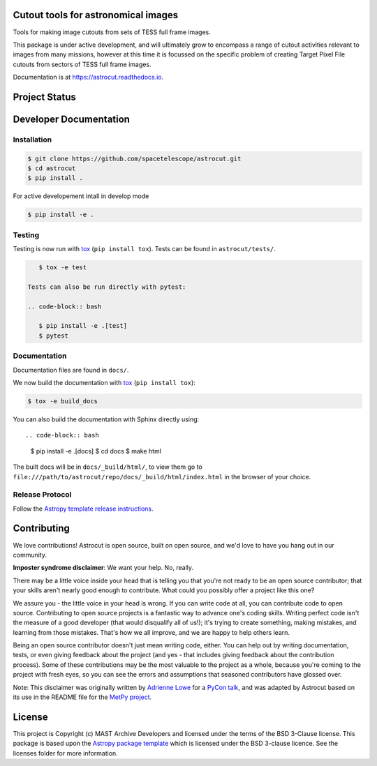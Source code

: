Cutout tools for astronomical images
------------------------------------

.. image:: http://img.shields.io/badge/powered%20by-AstroPy-orange.svg
    :target: http://www.astropy.org
    :alt: Powered by Astropy Badge
    
.. image:: https://badge.fury.io/py/astrocut.svg
    :target: https://badge.fury.io/py/astrocut 
    :alt: PyPi Status
    
.. image:: https://readthedocs.org/projects/astrocut/badge/?version=latest
    :target: https://astrocut.readthedocs.io/en/latest/?badge=latest
    :alt: Documentation Status

Tools for making image cutouts from sets of TESS full frame images.

This package is under active development, and will ultimately grow to encompass a range of cutout activities relevant to images from many missions, however at this time it is focussed on the specific problem of creating Target Pixel File cutouts from sectors of TESS full frame images.

Documentation is at https://astrocut.readthedocs.io.

Project Status
--------------
.. image:: https://travis-ci.org/spacetelescope/astrocut.svg?branch=master
    :target: https://travis-ci.org/spacetelescope/astrocut
    :alt: Travis CI status
    
.. image:: https://codecov.io/gh/spacetelescope/astrocut/branch/master/graph/badge.svg
  :target: https://codecov.io/gh/spacetelescope/astrocut
  :alt: Codecov coverage status





Developer Documentation
-----------------------

Installation
^^^^^^^^^^^^

.. code-block:: bash

    $ git clone https://github.com/spacetelescope/astrocut.git
    $ cd astrocut
    $ pip install .
    
For active developement intall in develop mode

.. code-block:: bash

    $ pip install -e .
    
Testing
^^^^^^^
Testing is now run with `tox <https://tox.readthedocs.io>`_ (``pip install tox``).
Tests can be found in ``astrocut/tests/``.

.. code-block:: bash

    $ tox -e test

 Tests can also be run directly with pytest:

 .. code-block:: bash

    $ pip install -e .[test]
    $ pytest
    
Documentation
^^^^^^^^^^^^^
Documentation files are found in ``docs/``.

We now build the documentation with `tox <https://tox.readthedocs.io>`_ (``pip install tox``):

.. code-block:: bash

    $ tox -e build_docs

You can also build the documentation with Sphinx directly using::

.. code-block:: bash
                
    $ pip install -e .[docs]
    $ cd docs
    $ make html
    
The built docs will be in ``docs/_build/html/``, to view them go to ``file:///path/to/astrocut/repo/docs/_build/html/index.html`` in the browser of your choice.
    

Release Protocol
^^^^^^^^^^^^^^^^

Follow the `Astropy template release instructions <https://docs.astropy.org/en/latest/development/astropy-package-template.html>`_.

Contributing
------------

We love contributions! Astrocut is open source,
built on open source, and we'd love to have you hang out in our community.

**Imposter syndrome disclaimer**: We want your help. No, really.

There may be a little voice inside your head that is telling you that you're not
ready to be an open source contributor; that your skills aren't nearly good
enough to contribute. What could you possibly offer a project like this one?

We assure you - the little voice in your head is wrong. If you can write code at
all, you can contribute code to open source. Contributing to open source
projects is a fantastic way to advance one's coding skills. Writing perfect code
isn't the measure of a good developer (that would disqualify all of us!); it's
trying to create something, making mistakes, and learning from those
mistakes. That's how we all improve, and we are happy to help others learn.

Being an open source contributor doesn't just mean writing code, either. You can
help out by writing documentation, tests, or even giving feedback about the
project (and yes - that includes giving feedback about the contribution
process). Some of these contributions may be the most valuable to the project as
a whole, because you're coming to the project with fresh eyes, so you can see
the errors and assumptions that seasoned contributors have glossed over.

Note: This disclaimer was originally written by
`Adrienne Lowe <https://github.com/adriennefriend>`_ for a
`PyCon talk <https://www.youtube.com/watch?v=6Uj746j9Heo>`_, and was adapted by
Astrocut based on its use in the README file for the
`MetPy project <https://github.com/Unidata/MetPy>`_.


License
-------

This project is Copyright (c) MAST Archive Developers and licensed under
the terms of the BSD 3-Clause license. This package is based upon
the `Astropy package template <https://github.com/astropy/package-template>`_
which is licensed under the BSD 3-clause licence. See the licenses folder for
more information.


